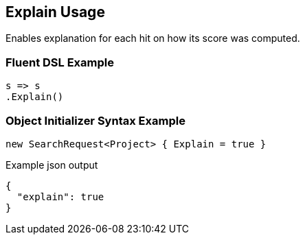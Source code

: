 :ref_current: https://www.elastic.co/guide/en/elasticsearch/reference/current

:github: https://github.com/elastic/elasticsearch-net

:imagesdir: ../../images/

[[explain-usage]]
== Explain Usage

Enables explanation for each hit on how its score was computed.

=== Fluent DSL Example

[source,csharp]
----
s => s
.Explain()
----

=== Object Initializer Syntax Example

[source,csharp]
----
new SearchRequest<Project> { Explain = true }
----

[source,javascript]
.Example json output
----
{
  "explain": true
}
----

